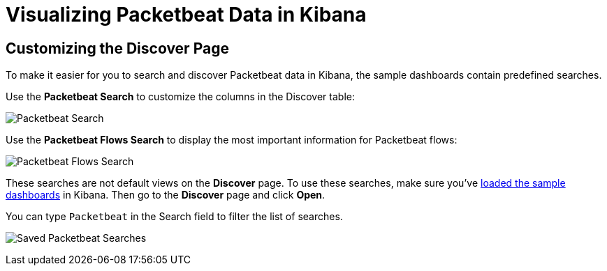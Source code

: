 [[visualizing-data-packetbeat]]
= Visualizing Packetbeat Data in Kibana

[partintro]
--

Before trying to visualize Packetbeat data in Kibana, we recommend that you <<packetbeat-sample-dashboards,load the sample dashboards>>. Then read the topics in this
section to learn how to work with Packetbeat data in Kibana:

* <<customizing-discover>>
* <<kibana-queries-filters>>

--

[[customizing-discover]]
== Customizing the Discover Page

To make it easier for you to search and discover Packetbeat data in Kibana, the sample dashboards contain
predefined searches.

Use the *Packetbeat Search* to customize the columns in the Discover table:

image:./images/discovery-packetbeat-transactions.png[Packetbeat Search]

Use the *Packetbeat Flows Search* to display the most important information for Packetbeat flows:

image:./images/discovery-packetbeat-flows.png[Packetbeat Flows Search]

These searches are not default views on the *Discover* page. To use these searches, make sure you've
<<packetbeat-sample-dashboards,loaded the sample dashboards>> in Kibana. Then go to the *Discover* page and click
*Open*. 

You can type `Packetbeat` in the Search field to filter the list of searches.

image:./images/saved-packetbeat-searches.png[Saved Packetbeat Searches]

